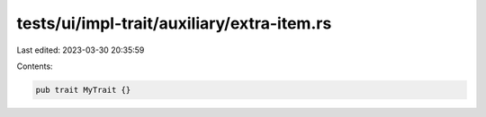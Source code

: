 tests/ui/impl-trait/auxiliary/extra-item.rs
===========================================

Last edited: 2023-03-30 20:35:59

Contents:

.. code-block:: rs

    pub trait MyTrait {}


